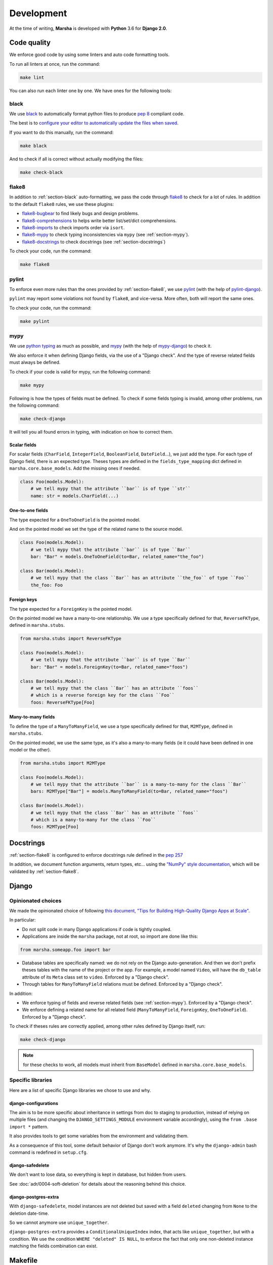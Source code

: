 ###########
Development
###########

At the time of writing, **Marsha** is developed with **Python** 3.6 for **Django 2.0**.

************
Code quality
************

We enforce good code by using some linters and auto code formatting tools.

To run all linters at once, run the command:

.. code-block:: shell

    make lint

You can also run each linter one by one. We have ones for the following tools:

.. _section-black:

black
=====

We use `black <https://github.com/ambv/black>`_ to automatically format python files to produce
`pep 8 <https://www.python.org/dev/peps/pep-0008/>`_ compliant code.

The best is to
`configure your editor to automatically update the files when saved <https://github.com/ambv/black#editor-integration>`_.

If you want to do this manually, run the command:

.. code-block:: shell

    make black

And to check if all is correct without actually modifying the files:

.. code-block:: shell

    make check-black

.. _section-flake8:

flake8
======

In addition to :ref:`section-black` auto-formatting, we pass the code through
`flake8 <http://flake8.pycqa.org/en/latest/>`_ to check for a lot of rules. In addition to the default ``flake8``
rules, we use these plugins:

- `flake8-bugbear <https://pypi.org/project/flake8-bugbear/>`_ to find likely bugs and design problems.
- `flake8-comprehensions <https://pypi.org/project/flake8-comprehensions/>`_ to helps write better list/set/dict comprehensions.
- `flake8-imports <https://pypi.org/project/flake8-imports/>`_ to check imports order via ``isort``.
- `flake8-mypy <https://pypi.org/project/flake8-mypy/>`_ to check typing inconsistencies via ``mypy`` (see :ref:`section-mypy`).
- `flake8-docstrings <https://pypi.org/project/flake8-docstrings/>`_ to check docstrings (see :ref:`section-docstrings`)

To check your code, run the command:

.. code-block:: shell

    make flake8


.. _section-pylint:

pylint
======

To enforce even more rules than the ones provided by :ref:`section-flake8`, we use `pylint <https://www.pylint.org/>`_
(with the help of `pylint-django <https://pypi.org/project/pylint-django/>`_).

``pylint`` may report some violations not found by ``flake8``, and vice-versa. More often, both will report the same ones.

To check your code, run the command:

.. code-block:: shell

    make pylint

.. _section-mypy:

mypy
====

We use `python typing <https://docs.python.org/3/library/typing.html>`_ as much as possible,
and `mypy <http://www.mypy-lang.org/>`_ (with the help of `mypy-django <https://github.com/machinalis/mypy-django>`_)
to check it.

We also enforce it when defining Django fields, via the use of a "Django check". And the type of reverse related fields
must always be defined.

To check if your code is valid for mypy, run the following command:

.. code-block:: shell

    make mypy

Following is how the types of fields must be defined. To check if some fields typing is invalid, among other problems,
run the following command:

.. code-block:: shell

    make check-django

It will tell you all found errors in typing, with indication on how to correct them.


Scalar fields
-------------

For scalar fields (``CharField``, ``IntegerField``, ``BooleanField``, ``DateField``...), we just add the type.
For each type of Django field, there is an expected type. Theses types are defined in the ``fields_type_mapping``
dict defined in ``marsha.core.base_models``. Add the missing ones if needed.

.. code-block:: python

    class Foo(models.Model):
        # we tell mypy that the attribute ``bar`` is of type ``str``
        name: str = models.CharField(...)


One-to-one fields
-----------------

The type expected for a ``OneToOneField`` is the pointed model.

And on the pointed model we set the type of the related name to the source model.

.. code-block:: python

    class Foo(models.Model):
        # we tell mypy that the attribute ``bar`` is of type ``Bar``
        bar: "Bar" = models.OneToOneField(to=Bar, related_name="the_foo")

    class Bar(models.Model):
        # we tell mypy that the class ``Bar`` has an attribute ``the_foo`` of type ``Foo``
        the_foo: Foo


Foreign keys
------------

The type expected for a ``ForeignKey`` is the pointed model.

On the pointed model we have a many-to-one relationship.
We use a type specifically defined for that, ``ReverseFKType``, defined in ``marsha.stubs``.

.. code-block:: python

    from marsha.stubs import ReverseFKType

    class Foo(models.Model):
        # we tell mypy that the attribute ``bar`` is of type ``Bar``
        bar: "Bar" = models.ForeignKey(to=Bar, related_name="foos")

    class Bar(models.Model):
        # we tell mypy that the class ``Bar`` has an attribute ``foos``
        # which is a reverse foreign key for the class ``Foo``
        foos: ReverseFKType[Foo]


Many-to-many fields
-------------------

To define the type of a ``ManyToManyField``, we use a type specifically defined for that, ``M2MType``, defined in
``marsha.stubs``.

On the pointed model, we use the same type, as it's also a many-to-many fields (ie it could have been defined in one
model or the other).

.. code-block:: python

    from marsha.stubs import M2MType

    class Foo(models.Model):
        # we tell mypy that the attribute ``bar`` is a many-to-many for the class ``Bar``
        bars: M2MType["Bar"] = models.ManyToManyField(to=Bar, related_name="foos")

    class Bar(models.Model):
        # we tell mypy that the class ``Bar`` has an attribute ``foos``
        # which is a many-to-many for the class ``Foo``
        foos: M2MType[Foo]


.. _section-docstrings:

**********
Docstrings
**********

:ref:`section-flake8` is configured to enforce docstrings rule defined in the
`pep 257 <https://www.python.org/dev/peps/pep-0257/>`_

In addition, we document function arguments, return types, etc... using the
`"NumPy" style documentation <https://numpydoc.readthedocs.io/en/latest/format.html>`_, which will be validated by
:ref:`section-flake8`.


.. _section-django:

******
Django
******

Opinionated choices
===================

We made the opinionated choice of following `this document, "Tips for Building High-Quality Django Apps at Scale" <https://blog.doordash.com/tips-for-building-high-quality-django-apps-at-scale-a5a25917b2b5>`_.

In particular:

- Do not split code in many Django applications if code is tightly coupled.
- Applications are inside the ``marsha`` package, not at root, so import are done like this:

.. code-block:: python

    from marsha.someapp.foo import bar

- Database tables are specifically named: we do not rely on the Django auto-generation. And then we don't prefix theses
  tables with the name of the project or the app. For example, a model named ``Video``, will have the ``db_table``
  attribute of its ``Meta`` class set to ``video``. Enforced by a "Django check".

- Through tables for ``ManyToManyField`` relations must be defined. Enforced by a "Django check".

In addition:

- We enforce typing of fields and reverse related fields (see :ref:`section-mypy`). Enforced by a "Django check".

- We enforce defining a related name for all related field (``ManyToManyField``, ``ForeignKey``, ``OneToOneField``).
  Enforced by a "Django check".

To check if theses rules are correctly applied, among other rules defined by Django itself, run:

.. code-block:: shell

    make check-django

.. note::

    for these checks to work, all models must inherit from ``BaseModel`` defined in ``marsha.core.base_models``.

Specific libraries
==================

Here are a list of specific Django libraries we chose to use and why.

django-configurations
---------------------

The aim is to be more specific about inheritance in settings from doc to staging to production, instead of relying on
multiple files (and changing the ``DJANGO_SETTINGS_MODULE`` environment variable accordingly), using the
``from .base import *`` pattern.

It also provides tools to get some variables from the environment and validating them.

As a consequence of this tool, some default behavior of Django don't work anymore. It's why the ``django-admin``
bash command is redefined in ``setup.cfg``.

django-safedelete
-----------------

We don't want to lose data, so everything is kept in database, but hidden from users.

See :doc:`adr/0004-soft-deletion` for details about the reasoning behind this choice.

django-postgres-extra
---------------------

With ``django-safedelete``, model instances are not deleted but saved with a field ``deleted`` changing from ``None`` to
the deletion date-time.

So we cannot anymore use ``unique_together``.

``django-postgres-extra`` provides a ``ConditionalUniqueIndex`` index, that acts like ``unique_together``, but with a
condition. We use the condition ``WHERE "deleted" IS NULL``, to enforce the fact that only one non-deleted instance
matching the fields combination can exist.


********
Makefile
********

We provide a ``Makefile`` that allow to easily perform some actions.

make install
    Will install the project in the current environment, with its dependencies.

make dev
    Will install the project in the current environment, with its dependencies, including the ones needed in a
    development environment.

make check
    Will run all linters and checking tools.

make lint
    Will run all linters (:ref:`section-mypy`, :ref:`section-black`, :ref:`section-flake8`, :ref:`section-pylint`)

make mypy
    Will run the :ref:`section-mypy` tool.

make check-black
    Will run the :ref:`section-black` tool in check mode only (won't modify files)

make black
    Will run the :ref:`section-black` tool and update files that need to.

make flake8
    Will run the :ref:`section-flake8` tool.

make pylint
    Will run the :ref:`section-pylint` tool.

make check-django
    Will run the Django ``check`` command.

make check-migrations
    Will check that all needed migrations exist.

make doc
    Will build the documentation.

make dist
    Will build the package.

make clean
    Will clean python build related directories and files.

make full-clean
    Like ``make clean`` but will clean some other generated directories or files.

